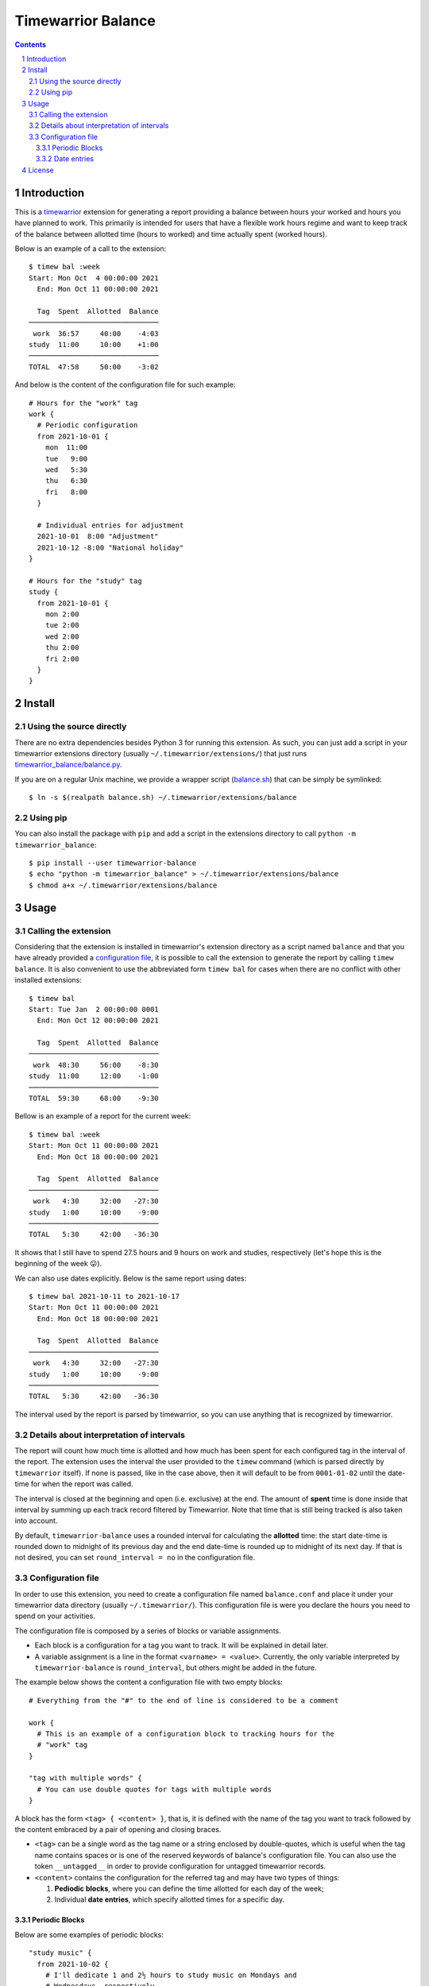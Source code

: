 Timewarrior Balance
###################

.. contents::

.. sectnum::

Introduction
============

This is a timewarrior_ extension for generating a report providing a balance
between hours your worked and hours you have planned to work. This primarily
is intended for users that have a flexible work hours regime and want to keep
track of the balance between allotted time (hours to worked) and time actually
spent (worked hours).

Below is an example of a call to the extension::

  $ timew bal :week
  Start: Mon Oct  4 00:00:00 2021
    End: Mon Oct 11 00:00:00 2021

    Tag  Spent  Allotted  Balance
  ───────────────────────────────
   work  36:57     40:00    -4:03
  study  11:00     10:00    +1:00
  ───────────────────────────────
  TOTAL  47:58     50:00    -3:02


And below is the content of the configuration file for such example::

  # Hours for the "work" tag
  work {
    # Periodic configuration
    from 2021-10-01 {
      mon  11:00
      tue   9:00
      wed   5:30
      thu   6:30
      fri   8:00
    }

    # Individual entries for adjustment
    2021-10-01  8:00 "Adjustment"
    2021-10-12 -8:00 "National holiday"
  }

  # Hours for the "study" tag
  study {
    from 2021-10-01 {
      mon 2:00
      tue 2:00
      wed 2:00
      thu 2:00
      fri 2:00
    }
  }


Install
=======

Using the source directly
-------------------------

There are no extra dependencies besides Python 3 for running this extension.
As such, you can just add a script in your timewarrior extensions directory
(usually ``~/.timewarrior/extensions/``) that just runs
`<timewarrior_balance/balance.py>`_.

If you are on a regular Unix machine, we provide a wrapper script
(`<balance.sh>`_) that can be simply be symlinked::

  $ ln -s $(realpath balance.sh) ~/.timewarrior/extensions/balance

Using pip
---------

You can also install the package with ``pip`` and add a script in the
extensions directory to call ``python -m timewarrior_balance``::

  $ pip install --user timewarrior-balance
  $ echo "python -m timewarrior_balance" > ~/.timewarrior/extensions/balance
  $ chmod a+x ~/.timewarrior/extensions/balance


Usage
=====

Calling the extension
---------------------

Considering that the extension is installed in timewarrior's extension
directory as a script named ``balance`` and that you have already provided a
`configuration file`_, it is possible to call the
extension to generate the report by calling ``timew balance``. It is also
convenient to use the abbreviated form ``timew bal`` for cases when there are
no conflict with other installed extensions::

  $ timew bal
  Start: Tue Jan  2 00:00:00 0001
    End: Mon Oct 12 00:00:00 2021

    Tag  Spent  Allotted  Balance
  ───────────────────────────────
   work  48:30     56:00    -8:30
  study  11:00     12:00    -1:00
  ───────────────────────────────
  TOTAL  59:30     68:00    -9:30

Bellow is an example of a report for the current week::

  $ timew bal :week
  Start: Mon Oct 11 00:00:00 2021
    End: Mon Oct 18 00:00:00 2021

    Tag  Spent  Allotted  Balance
  ───────────────────────────────
   work   4:30     32:00   -27:30
  study   1:00     10:00    -9:00
  ───────────────────────────────
  TOTAL   5:30     42:00   -36:30

It shows that I still have to spend 27.5 hours and 9 hours on work and
studies, respectively (let's hope this is the beginning of the week 😛).

We can also use dates explicitly. Below is the same report using dates::

  $ timew bal 2021-10-11 to 2021-10-17
  Start: Mon Oct 11 00:00:00 2021
    End: Mon Oct 18 00:00:00 2021

    Tag  Spent  Allotted  Balance
  ───────────────────────────────
   work   4:30     32:00   -27:30
  study   1:00     10:00    -9:00
  ───────────────────────────────
  TOTAL   5:30     42:00   -36:30

The interval used by the report is parsed by timewarrior, so
you can use anything that is recognized by timewarrior.


Details about interpretation of intervals
-----------------------------------------

The report will count how much time is allotted and how much has been spent
for each configured tag in the interval of the report. The extension uses the
interval the user provided to the ``timew`` command (which is parsed directly
by ``timewarrior`` itself). If none is passed, like in the case above, then it
will default to be from ``0001-01-02`` until the date-time for when the report
was called.

The interval is closed at the beginning and open (i.e. exclusive) at the end.
The amount of **spent** time is done inside that interval by summing up each
track record filtered by Timewarrior. Note that time that is still being
tracked is also taken into account.

By default, ``timewarrior-balance`` uses a rounded interval for calculating the
**allotted** time: the start date-time is rounded down to midnight of its
previous day and the end date-time is rounded up to midnight of its next day.
If that is not desired, you can set ``round_interval = no`` in the
configuration file.


Configuration file
------------------
.. _`configuration file`:

In order to use this extension, you need to create a configuration file named
``balance.conf`` and place it under your timewarrior data directory (usually
``~/.timewarrior/``). This configuration file is were you declare the hours
you need to spend on your activities.

The configuration file is composed by a series of blocks or variable
assignments.

- Each block is a configuration for a tag you want to track. It will be
  explained in detail later.

- A variable assignment is a line in the format ``<varname> = <value>``.
  Currently, the only variable interpreted by ``timewarrior-balance`` is
  ``round_interval``, but others might be added in the future.

The example below shows the content a configuration file with two empty
blocks::

  # Everything from the "#" to the end of line is considered to be a comment

  work {
    # This is an example of a configuration block to tracking hours for the
    # "work" tag
  }

  "tag with multiple words" {
    # You can use double quotes for tags with multiple words
  }

A block has the form ``<tag> { <content> }``, that is, it is defined with the
name of the tag you want to track followed by the content embraced by a pair
of opening and closing braces.

- ``<tag>`` can be a single word as the tag name or a string enclosed by
  double-quotes, which is useful when the tag name contains spaces or is one
  of the reserved keywords of balance's configuration file. You can also use
  the token ``__untagged__`` in order to provide configuration for untagged
  timewarrior records.

- ``<content>`` contains the configuration for the referred tag and may have
  two types of things:

  1. **Pediodic blocks**, where you can define the time allotted for each
     day of the week;

  2. Individual **date entries**, which specify allotted times for a specific
     day.


Periodic Blocks
'''''''''''''''

Below are some examples of periodic blocks::

  "study music" {
    from 2021-10-02 {
      # I'll dedicate 1 and 2½ hours to study music on Mondays and
      # Wednesdays, respectively
      mon 1:00
      wed 2:30
    }

    # I will dedicate a little more time to the activity in December
    from 2021-12-01 to 2022-01-01 {
      mon 1:00
      wed 2:30
      fri 2:00
    }
  }

  work {
    # Part-time job
    from 2021-01-01 {
      mon 5:00
      tue 4:00
      wed 6:00
      thu 5:00
    }

    # Got a full-time job in April
    from 2021-04-15 {
      mon 8:00
      tue 8:00
      wed 8:00
      thu 8:00
      fri 8:00
    }
  }

When calculating the amount of allotted time for each tag, based on the
report's start and end date, the extension calculates the number of matches
possible for each rule and adds the expected time.

Below is a more formal-like description of the format.

- A periodic block has the form ``from <start-date> [to <end-date>] {
  <rules> }``.

- ``<start-date>`` and ``<end-date>`` define the time interval for which
  the rules defined in ``<rules>`` have effect. The format of a date is
  ``YYYY-MM-DD``, defining the year, month and day, respectively.  Note
  that the interval is inclusive on ``<start-date>`` and exclusive on
  ``<end-date>``.

  The end date is optional. If omitted, it defaults to *(i)* the start date
  of the next periodic block or *(ii)* the end date of the report if this
  is the last periodic block of the tag block. You can use ``end of time``
  in order to explicitly have the effect of the latter (useful when the
  periodic block is not the last one).

- ``<rules>`` is a list of pairs in the format ``<weekday> <hours>``,
  representing the amount of time allotted for days of the week.

  - ``<weekday>`` must be one of: ``mon``, ``tue``, ``wed``, ``thu``,
    ``fri``, ``sat`` and ``sun``.

  - ``<hours>`` is defined by a number of hours optionally followed by
    ``:`` and a number of minutes. Examples: ``5``, ``2:15``, ``7:00``.


Date entries
''''''''''''

Besides describing periodic rules for allotted time, it is also possible
to specify allotted time for specific date via **date entries**. This is
specially useful to make exceptions to the rules (e.g. holidays).

A date entry have a very simple format: ``<date> <hours> [<note>]``:

- ``<date>`` is a date in the format ``YYYY-MM-DD``.

- ``<hours>`` is in the same format as for hours in the rules of periodic
  blocks. The value of ``<hours>`` does not replace the allotted time for the
  day. Instead, it might be a positive or negative value, adding to or
  subtracting from the time for the day.

- ``<note>`` is an optional string enclosed by double-quotes that describes
  the entry.

Below are some examples of uses of date entries::

  work {
    from 2021-10-01 {
      mon  11:00
      tue   9:00
      wed   5:30
      thu   6:30
      fri   8:00
    }

    2021-10-12 -8:00 "National holiday"
    2021-12-15 +2:00 "Extra hours for this specific day"

    # Note that the plus char is optional
    2021-12-24  2:00
  }


License
=======

This extension is released under `Mozilla Public License 2.0`_. A copy of the
license is provided in `<LICENSE.txt>`_.


.. Links
.. _`Mozilla Public License 2.0`: https://www.mozilla.org/en-US/MPL/2.0/
.. _timewarrior: https://timewarrior.net/
